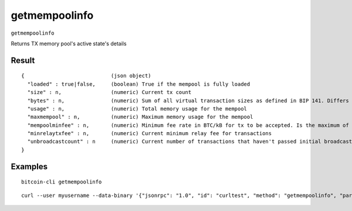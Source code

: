 .. This file is licensed under the MIT License (MIT) available on
   http://opensource.org/licenses/MIT.

getmempoolinfo
==============

``getmempoolinfo``

Returns TX memory pool's active state's details

Result
~~~~~~

::

  {                            (json object)
    "loaded" : true|false,     (boolean) True if the mempool is fully loaded
    "size" : n,                (numeric) Current tx count
    "bytes" : n,               (numeric) Sum of all virtual transaction sizes as defined in BIP 141. Differs from actual serialized size because witness data is discounted
    "usage" : n,               (numeric) Total memory usage for the mempool
    "maxmempool" : n,          (numeric) Maximum memory usage for the mempool
    "mempoolminfee" : n,       (numeric) Minimum fee rate in BTC/kB for tx to be accepted. Is the maximum of minrelaytxfee and minimum mempool fee
    "minrelaytxfee" : n,       (numeric) Current minimum relay fee for transactions
    "unbroadcastcount" : n     (numeric) Current number of transactions that haven't passed initial broadcast yet
  }

Examples
~~~~~~~~


.. highlight:: shell

::

  bitcoin-cli getmempoolinfo

::

  curl --user myusername --data-binary '{"jsonrpc": "1.0", "id": "curltest", "method": "getmempoolinfo", "params": []}' -H 'content-type: text/plain;' http://127.0.0.1:8332/

